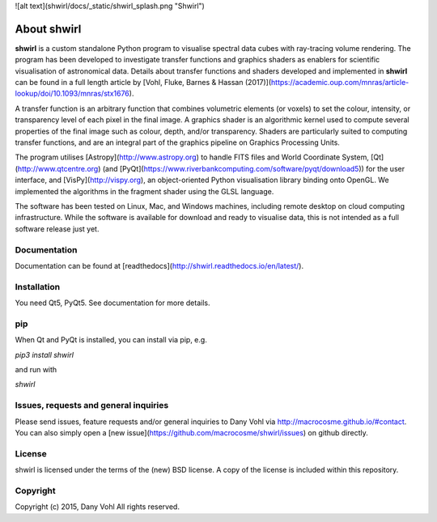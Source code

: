 ![alt text](shwirl/docs/_static/shwirl_splash.png "Shwirl")

About shwirl
=============

**shwirl** is a custom standalone Python program to visualise spectral data cubes with ray-tracing volume rendering.
The program has been developed to investigate transfer functions and graphics shaders as enablers for
scientific visualisation of astronomical data. Details about transfer functions and shaders developed and implemented in
**shwirl** can be found in a full length article by [Vohl, Fluke, Barnes & Hassan (2017)](https://academic.oup.com/mnras/article-lookup/doi/10.1093/mnras/stx1676).

A transfer function is an arbitrary function that combines volumetric elements (or voxels) to set the colour,
intensity, or transparency level of each pixel in the final image. A graphics shader is an algorithmic kernel
used to compute several properties of the final image such as colour, depth, and/or transparency.
Shaders are particularly suited to computing transfer functions, and are an integral part of the graphics
pipeline on Graphics Processing Units.

The program utilises [Astropy](http://www.astropy.org) to handle FITS files and World Coordinate System, 
[Qt](http://www.qtcentre.org) (and [PyQt](https://www.riverbankcomputing.com/software/pyqt/download5)) for the user interface,
and [VisPy](http://vispy.org), an object-oriented Python visualisation library binding onto OpenGL.
We implemented the algorithms in the fragment shader using the GLSL language.

The software has been tested on Linux, Mac, and
Windows machines, including remote desktop on cloud computing infrastructure. While the software is available for
download and ready to visualise data, this is not intended as a full software release just yet. 

Documentation
-------------
Documentation can be found at [readthedocs](http://shwirl.readthedocs.io/en/latest/).

Installation
------------
You need Qt5, PyQt5. 
See documentation for more details. 

pip
---
When Qt and PyQt is installed, you can install via pip, e.g.

`pip3 install shwirl`

and run with 

`shwirl`

Issues, requests and general inquiries
--------------------------------------
Please send issues, feature requests and/or general inquiries to Dany Vohl via http://macrocosme.github.io/#contact.
You can also simply open a [new issue](https://github.com/macrocosme/shwirl/issues) on github directly.

License
-------
shwirl is licensed under the terms of the (new) BSD license. 
A copy of the license is included within this repository.

Copyright
---------
Copyright (c) 2015, Dany Vohl
All rights reserved.



